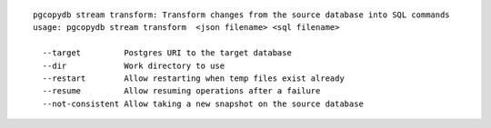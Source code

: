 ::

   pgcopydb stream transform: Transform changes from the source database into SQL commands
   usage: pgcopydb stream transform  <json filename> <sql filename> 
   
     --target         Postgres URI to the target database
     --dir            Work directory to use
     --restart        Allow restarting when temp files exist already
     --resume         Allow resuming operations after a failure
     --not-consistent Allow taking a new snapshot on the source database
   
